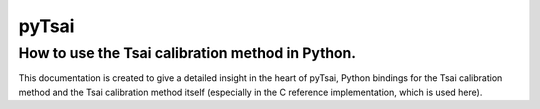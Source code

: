 ======
pyTsai
======
How to use the Tsai calibration method in Python.
-----

This documentation is created to give a detailed insight in the heart of pyTsai, Python bindings for the Tsai calibration method and the Tsai calibration method itself (especially in the C reference implementation, which is used here).
